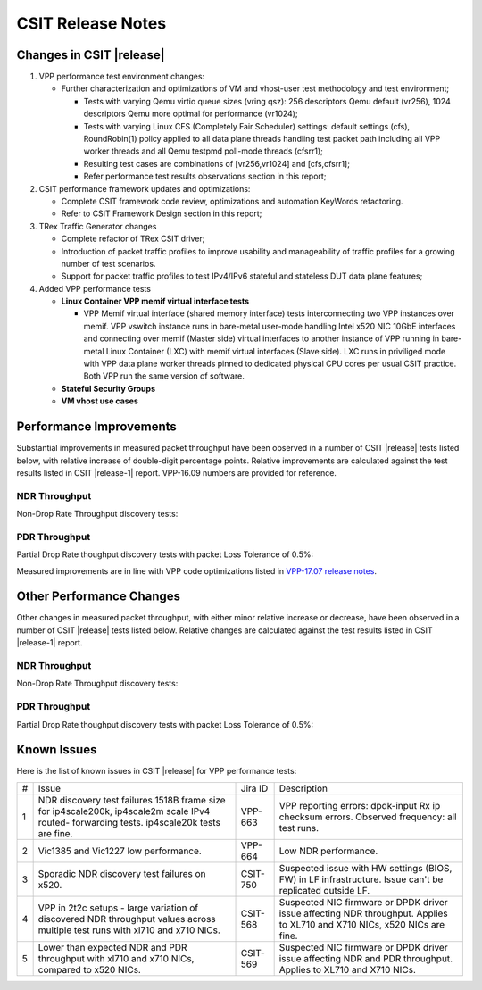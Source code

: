 CSIT Release Notes
==================

Changes in CSIT |release|
-------------------------

#. VPP performance test environment changes:

   - Further characterization and optimizations of VM and vhost-user
     test methodology and test environment;

     - Tests with varying Qemu virtio queue sizes (vring qsz): 256
       descriptors Qemu default (vr256), 1024 descriptors Qemu more
       optimal for performance (vr1024);

     - Tests with varying Linux CFS (Completely Fair Scheduler)
       settings: default settings (cfs), RoundRobin(1) policy applied
       to all data plane threads handling test packet path including all
       VPP worker threads and all Qemu testpmd poll-mode threads
       (cfsrr1);

     - Resulting test cases are combinations of [vr256,vr1024] and
       [cfs,cfsrr1];

     - Refer performance test results observations section in this
       report;

#. CSIT performance framework updates and optimizations:

   - Complete CSIT framework code review, optimizations and automation
     KeyWords refactoring.

   - Refer to CSIT Framework Design section in this report;

#. TRex Traffic Generator changes

   - Complete refactor of TRex CSIT driver;

   - Introduction of packet traffic profiles to improve usability and
     manageability of traffic profiles for a growing number of test
     scenarios.

   - Support for packet traffic profiles to test IPv4/IPv6 stateful and
     stateless DUT data plane features;

#. Added VPP performance tests

   - **Linux Container VPP memif virtual interface tests**

     - VPP Memif virtual interface (shared memory interface) tests
       interconnecting two VPP instances over memif. VPP vswitch
       instance runs in bare-metal user-mode handling Intel x520 NIC
       10GbE interfaces and connecting over memif (Master side) virtual
       interfaces to another instance of VPP running in bare-metal Linux
       Container (LXC) with memif virtual interfaces (Slave side). LXC
       runs in priviliged mode with VPP data plane worker threads pinned
       to dedicated physical CPU cores per usual CSIT practice. Both VPP
       run the same version of software.

   - **Stateful Security Groups**

   - **VM vhost use cases**

Performance Improvements
------------------------

Substantial improvements in measured packet throughput have been
observed in a number of CSIT |release| tests listed below, with relative
increase  of double-digit percentage points. Relative improvements are
calculated against the test results listed in CSIT |release-1| report.
VPP-16.09 numbers are provided for reference.

NDR Throughput
~~~~~~~~~~~~~~

Non-Drop Rate Throughput discovery tests:

.. csv-table::
    :align: center
    :header-rows: 1
    :file: ../../../docs/report/vpp_performance_tests/performance_improvements/ndr_throughput.csv

PDR Throughput
~~~~~~~~~~~~~~

Partial Drop Rate thoughput discovery tests with packet Loss Tolerance of 0.5%:

.. csv-table::
    :align: center
    :header-rows: 1
    :file: ../../../docs/report/vpp_performance_tests/performance_improvements/pdr_throughput.csv

Measured improvements are in line with VPP code optimizations listed in
`VPP-17.07 release notes
<https://docs.fd.io/vpp/17.07/release_notes_1707.html>`_.

Other Performance Changes
-------------------------

Other changes in measured packet throughput, with either minor relative
increase or decrease, have been observed in a number of CSIT |release|
tests listed below. Relative changes are calculated against the test
results listed in CSIT |release-1| report.

NDR Throughput
~~~~~~~~~~~~~~

Non-Drop Rate Throughput discovery tests:

.. csv-table::
    :align: center
    :header-rows: 1
    :file: ../../../docs/report/vpp_performance_tests/performance_improvements/ndr_throughput_others.csv

PDR Throughput
~~~~~~~~~~~~~~

Partial Drop Rate thoughput discovery tests with packet Loss Tolerance of 0.5%:

.. csv-table::
    :align: center
    :header-rows: 1
    :file: ../../../docs/report/vpp_performance_tests/performance_improvements/pdr_throughput_others.csv


Known Issues
------------

Here is the list of known issues in CSIT |release| for VPP performance tests:

+---+-------------------------------------------------+------------+-----------------------------------------------------------------+
| # | Issue                                           | Jira ID    | Description                                                     |
+---+-------------------------------------------------+------------+-----------------------------------------------------------------+
| 1 | NDR discovery test failures 1518B frame size    | VPP-663    | VPP reporting errors: dpdk-input Rx ip checksum errors.         |
|   | for ip4scale200k, ip4scale2m scale IPv4 routed- |            | Observed frequency: all test runs.                              |
|   | forwarding tests. ip4scale20k tests are fine.   |            |                                                                 |
+---+-------------------------------------------------+------------+-----------------------------------------------------------------+
| 2 | Vic1385 and Vic1227 low performance.            | VPP-664    | Low NDR performance.                                            |
|   |                                                 |            |                                                                 |
+---+-------------------------------------------------+------------+-----------------------------------------------------------------+
| 3 | Sporadic NDR discovery test failures on x520.   | CSIT-750   | Suspected issue with HW settings (BIOS, FW) in LF               |
|   |                                                 |            | infrastructure. Issue can't be replicated outside LF.           |
+---+-------------------------------------------------+------------+-----------------------------------------------------------------+
| 4 | VPP in 2t2c setups - large variation            | CSIT-568   | Suspected NIC firmware or DPDK driver issue affecting NDR       |
|   | of discovered NDR throughput values across      |            | throughput. Applies to XL710 and X710 NICs, x520 NICs are fine. |
|   | multiple test runs with xl710 and x710 NICs.    |            |                                                                 |
+---+-------------------------------------------------+------------+-----------------------------------------------------------------+
| 5 | Lower than expected NDR and PDR throughput with | CSIT-569   | Suspected NIC firmware or DPDK driver issue affecting NDR and   |
|   | xl710 and x710 NICs, compared to x520 NICs.     |            | PDR throughput. Applies to XL710 and X710 NICs.                 |
+---+-------------------------------------------------+------------+-----------------------------------------------------------------+


